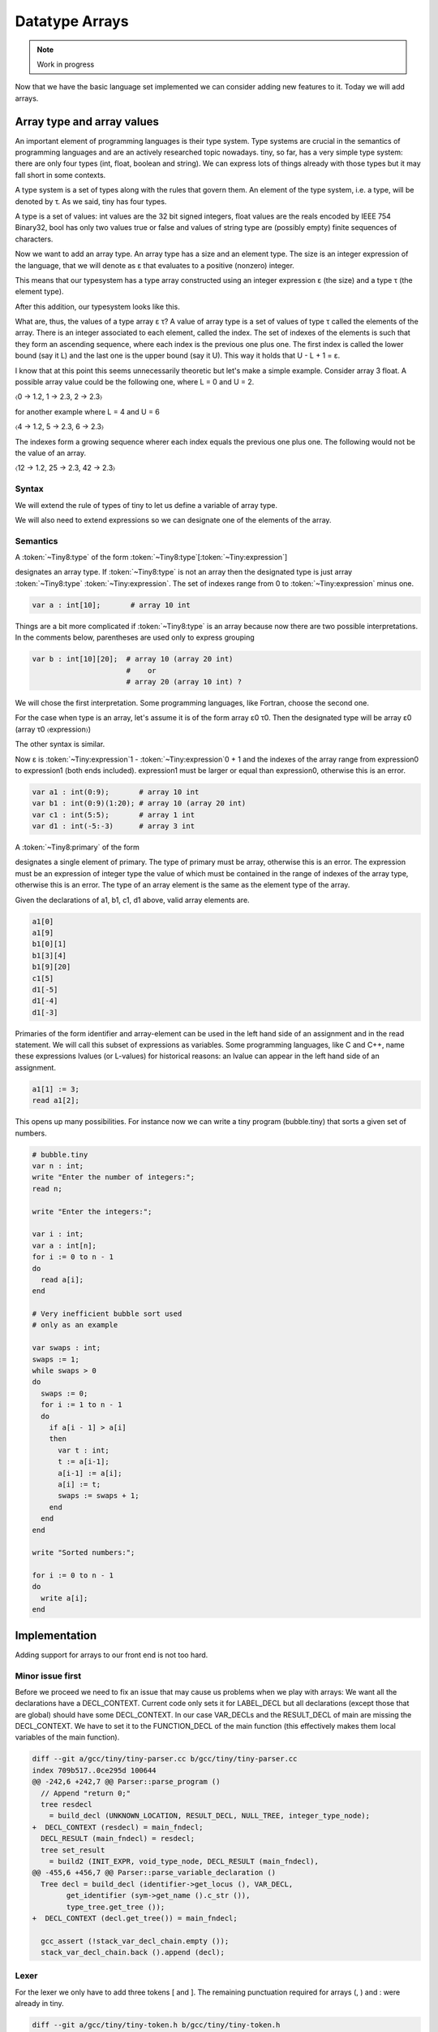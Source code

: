 ***************
Datatype Arrays
***************

.. note:: 
  Work in progress


Now that we have the basic language set implemented we can consider adding 
new features to it. Today we will add arrays.

Array type and array values
===========================

An important element of programming languages is their type system. Type 
systems are crucial in the semantics of programming languages and are an 
actively researched topic nowadays. tiny, so far, has a very simple type 
system: there are only four types (int, float, boolean and string). We can 
express lots of things already with those types but it may fall short in 
some contexts.

A type system is a set of types along with the rules that govern them. 
An element of the type system, i.e. a type, will be denoted by τ. As we 
said, tiny has four types.

.. productionlist:: Tiny8
      τ: "int" | "float" | "bool" | "string"


A type is a set of values: int values are the 32 bit signed integers, 
float values are the reals encoded by IEEE 754 Binary32, bool has only 
two values true or false and values of string type are (possibly empty) 
finite sequences of characters.

Now we want to add an array type. An array type has a size and an element 
type. The size is an integer expression of the language, that we will 
denote as ε that evaluates to a positive (nonzero) integer.

.. productionlist:: Tiny8a
  τ: "array" ε τ

This means that our typesystem has a type array constructed using an integer 
expression ε (the size) and a type τ (the element type).

After this addition, our typesystem looks like this.

.. productionlist:: Tiny8b
  τ:   "int"
   : | "float"
   : | "bool"
   : | "string"
   : | "array" ε τ

What are, thus, the values of a type array ε τ? A value of array type is 
a set of values of type τ called the elements of the array. There is an 
integer associated to each element, called the index. The set of indexes 
of the elements is such that they form an ascending sequence, where each 
index is the previous one plus one. The first index is called the lower 
bound (say it L) and the last one is the upper bound (say it U). This way 
it holds that U - L + 1 = ε.

I know that at this point this seems unnecessarily theoretic but let's make 
a simple example. Consider array 3 float. A possible array value could be 
the following one, where L = 0 and U = 2.

〈0 → 1.2, 1 → 2.3, 2 → 2.3〉

for another example where L = 4 and U = 6

〈4 → 1.2, 5 → 2.3, 6 → 2.3〉

The indexes form a growing sequence wherer each index equals the previous 
one plus one. The following would not be the value of an array.

〈12 → 1.2, 25 → 2.3, 42 → 2.3〉

Syntax
------

We will extend the rule of types of tiny to let us define a variable of array type.

.. productionlist:: Tiny8
    type:   "int" | "float" 
        : | `type` "[" `expression` "]" 
        : | `type` "[" `expression` ":" `expression` "]"


We will also need to extend expressions so we can designate one of the 
elements of the array.

.. productionlist:: Tiny8
  primary: "(" `expression` ")"
         : | `identifier`
         : | `integerliteral`
         : | `floatliteral`
         : | `stringliteral`
         : | `arrayelement`
  arrayelement: `primary` "[" `expression` "]"

Semantics
---------

A :token:`~Tiny8:type` of the form :token:`~Tiny8:type`\ [:token:`~Tiny:expression`\ ]

designates an array type. If :token:`~Tiny8:type` is not an array then the designated 
type is just array :token:`~Tiny8:type` :token:`~Tiny:expression`. The set of indexes 
range from 0 to :token:`~Tiny:expression` minus one.

.. code-block:: c

  var a : int[10];       # array 10 int

Things are a bit more complicated if :token:`~Tiny8:type` is an array because now there 
are two possible interpretations. In the comments below, parentheses are used only to 
express grouping

.. code-block:: c

  var b : int[10][20];  # array 10 (array 20 int)
                        #    or
                        # array 20 (array 10 int) ?

We will chose the first interpretation. Some programming languages, like Fortran, 
choose the second one.

For the case when type is an array, let's assume it is of the form array ε0 τ0. 
Then the designated type will be array ε0 (array τ0 〈expression〉)

The other syntax is similar.

.. productionlist:: Tiny8d
    type: `type` "[" `expression`\ 0 ":" `expression`\ 1 "]"


Now ε is :token:`~Tiny:expression`\ 1 - :token:`~Tiny:expression`\ 0 + 1 and the indexes of 
the array range from expression0 to expression1 (both ends included). expression1
must be larger or equal than expression0, otherwise this is an error.

.. code-block:: c

  var a1 : int(0:9);       # array 10 int
  var b1 : int(0:9)(1:20); # array 10 (array 20 int)
  var c1 : int(5:5);       # array 1 int
  var d1 : int(-5:-3)      # array 3 int

A :token:`~Tiny8:primary` of the form

.. productionlist:: Tiny8e
  arrayelement: `primary` "[" `expression` "]"

designates a single element of primary. The type of primary must be array, 
otherwise this is an error. The expression must be an expression of integer 
type the value of which must be contained in the range of indexes of the 
array type, otherwise this is an error. The type of an array element is the 
same as the element type of the array.

Given the declarations of a1, b1, c1, d1 above, valid array elements are.

.. code-block:: c

  a1[0]
  a1[9]
  b1[0][1]
  b1[3][4]
  b1[9][20]
  c1[5]
  d1[-5]
  d1[-4]
  d1[-3]

Primaries of the form identifier and array-element can be used in the left hand 
side of an assignment and in the read statement. We will call this subset of 
expressions as variables. Some programming languages, like C and C++, name 
these expressions lvalues (or L-values) for historical reasons: an lvalue can 
appear in the left hand side of an assignment.

.. productionlist:: Tiny8
  assignment: `variable` ":=" `expression` ";"
  read: "read" `variable` ";"
  variable:   `identifier`
          : | `arrayelement`

.. code-block:: c
  
  a1[1] := 3;
  read a1[2];

This opens up many possibilities. For instance now we can write a tiny 
program (bubble.tiny) that sorts a given set of numbers.

.. code-block:: c
  
  # bubble.tiny
  var n : int;
  write "Enter the number of integers:";
  read n;

  write "Enter the integers:";

  var i : int;
  var a : int[n];
  for i := 0 to n - 1
  do
    read a[i];
  end

  # Very inefficient bubble sort used
  # only as an example

  var swaps : int;
  swaps := 1;
  while swaps > 0
  do
    swaps := 0;
    for i := 1 to n - 1
    do
      if a[i - 1] > a[i]
      then
        var t : int;
        t := a[i-1];
        a[i-1] := a[i];
        a[i] := t;
        swaps := swaps + 1;
      end
    end 
  end

  write "Sorted numbers:";

  for i := 0 to n - 1
  do
    write a[i];
  end

Implementation
==============

Adding support for arrays to our front end is not too hard.

Minor issue first
-----------------

Before we proceed we need to fix an issue that may cause us problems when 
we play with arrays: We want all the declarations have a DECL_CONTEXT. 
Current code only sets it for LABEL_DECL but all declarations (except those 
that are global) should have some DECL_CONTEXT. In our case VAR_DECLs and 
the RESULT_DECL of main are missing the DECL_CONTEXT. We have to set it to 
the FUNCTION_DECL of the main function (this effectively makes them local 
variables of the main function).

.. code-block:: diff

  diff --git a/gcc/tiny/tiny-parser.cc b/gcc/tiny/tiny-parser.cc
  index 709b517..0ce295d 100644
  @@ -242,6 +242,7 @@ Parser::parse_program ()
    // Append "return 0;"
    tree resdecl
      = build_decl (UNKNOWN_LOCATION, RESULT_DECL, NULL_TREE, integer_type_node);
  +  DECL_CONTEXT (resdecl) = main_fndecl;
    DECL_RESULT (main_fndecl) = resdecl;
    tree set_result
      = build2 (INIT_EXPR, void_type_node, DECL_RESULT (main_fndecl),
  @@ -455,6 +456,7 @@ Parser::parse_variable_declaration ()
    Tree decl = build_decl (identifier->get_locus (), VAR_DECL,
          get_identifier (sym->get_name ().c_str ()),
          type_tree.get_tree ());
  +  DECL_CONTEXT (decl.get_tree()) = main_fndecl;
  
    gcc_assert (!stack_var_decl_chain.empty ());
    stack_var_decl_chain.back ().append (decl);

Lexer
-----

For the lexer we only have to add three tokens [ and ]. The remaining 
punctuation required for arrays (, ) and : were already in tiny.

.. code-block:: diff

  diff --git a/gcc/tiny/tiny-token.h b/gcc/tiny/tiny-token.h
  index d469980..2d81386 100644
  @@ -40,6 +40,8 @@ namespace Tiny
    TINY_TOKEN (INTEGER_LITERAL, "integer literal")                              \
    TINY_TOKEN (REAL_LITERAL, "real literal")                                    \
    TINY_TOKEN (STRING_LITERAL, "string literal")                                \
  +  TINY_TOKEN (LEFT_SQUARE, "[")                                                \
  +  TINY_TOKEN (RIGHT_SQUARE, "]")                                               \
                                                                                  \
    TINY_TOKEN_KEYWORD (AND, "and")                                              \
    TINY_TOKEN_KEYWORD (DO, "do")                                                \

.. code-block:: diff

  diff --git a/gcc/tiny/tiny-lexer.cc b/gcc/tiny/tiny-lexer.cc
  index 1b9c8be..b67470d 100644
  @@ -223,6 +223,12 @@ Lexer::build_token ()
        }
      continue;
      break;
  +	case '[':
  +	  current_column++;
  +	  return Token::make (LEFT_SQUARE, loc);
  +	case ']':
  +	  current_column++;
  +	  return Token::make (RIGHT_SQUARE, loc);
    }
  
        // ***************************


Parser
------

Array type
^^^^^^^^^^

First let's see how to parse a type that designates an array. In member 
function Parser::parse_type we cannot just return the parsed type. Instead 
we will keep it.

.. code-block:: diff
  
  @@ -517,24 +534,91 @@ Parser::parse_type ()
  {
  
    const_TokenPtr t = lexer.peek_token ();
  
  +  Tree type;
  +
    switch (t->get_id ())
      {
      case Tiny::INT:
        lexer.skip_token ();
  -      return integer_type_node;
  +      type = integer_type_node;
        break;
      case Tiny::FLOAT:
        lexer.skip_token ();
  -      return float_type_node;
  +      type = float_type_node;
        break;
      default:
        unexpected_token (t);
        return Tree::error ();
        break;
      }

Now we will start parsing the indexes ranges. We will have a list of pairs of 
expressions, each pair denoting the lower and the upper indexes of the array 
type. For arrays of the form [e] we will set the lower bound to zero and the 
upper bound to the e - 1. For arrays of the form (e0:e1), the lower and the 
upper will be e0 and e1 respectively.

.. code-block:: diff
  
  +
  +  typedef std::vector<std::pair<Tree, Tree> > Dimensions;
  +  Dimensions dimensions;
  +
  +  t = lexer.peek_token ();
  +  while (t->get_id () == Tiny::LEFT_PAREN || t->get_id () == Tiny::LEFT_SQUARE)
  +    {
  +      lexer.skip_token ();
  +
  +      Tree lower_bound, upper_bound;
  +      if (t->get_id () == Tiny::LEFT_SQUARE)
  +	{
  +	  Tree size = parse_integer_expression ();
  +	  skip_token (Tiny::RIGHT_SQUARE);
  +
  +	  lower_bound = Tree (build_int_cst_type (integer_type_node, 0),
  +			      size.get_locus ());
  +	  upper_bound
  +	    = build_tree (MINUS_EXPR, size.get_locus (), integer_type_node,
  +			  size, build_int_cst (integer_type_node, 1));
  +
  +	}
  +      else if (t->get_id () == Tiny::LEFT_PAREN)
  +	{
  +	  lower_bound = parse_integer_expression ();
  +	  skip_token (Tiny::COLON);
  +
  +	  upper_bound = parse_integer_expression ();
  +	  skip_token (Tiny::RIGHT_PAREN);
  +	}
  +      else
  +	{
  +	  gcc_unreachable ();
  +	}
  +
  +      dimensions.push_back (std::make_pair (lower_bound, upper_bound));
  +      t = lexer.peek_token ();
  +    }

Now we can start building the array type.

.. code-block:: diff
  :lineno-start: 1

  +  for (Dimensions::reverse_iterator it = dimensions.rbegin ();
  +       it != dimensions.rend (); it++)
  +    {
  +      it->first = Tree (fold (it->first.get_tree ()), it->first.get_locus ());
  +      it->second
  +	= Tree (fold (it->second.get_tree ()), it->second.get_locus ());
  +
  +      Tree range_type
  +	= build_range_type (integer_type_node, it->first.get_tree (),
  +			    it->second.get_tree ());
  +      type = build_array_type (type.get_tree (), range_type.get_tree ());
  +    }
  +
  +  return type;

Due to the semantics of the array types described above, we have to traverse 
the list in reverse order. We get the lower and upper expressions and we fold 
it (lines 4 to 5). This GCC function will attempt to simplify the expression 
if possible. For instance 1+2*3 will become 7. Now we build a GCC range type. 
A range type is a type the values of which are integers in the specified range. 
In this case we use the lower and the upper to create the range type 
(lines 8 to 10). A range type is represented as a GENERIC tree with tree code 
RANGE_TYPE. Once we have this range type, we take the current type (which may 
be at this point an integer type, a float type or another array type) and the 
range type to build an array type (line 11). An array type is represented as a 
GENERIC tree with three code ARRAY_TYPE.

.. note::
  We currently do not check that the ε of the array type is actually a positive,
  nonzero, integer value. If the bounds of the array are constant, such error 
  can be detected at compile time (the earlier an error is detected the better). 
  If the bounds are non-constant then the semantics of the language should 
  specify what to do during the execution of the program. Tiny semantics 
  simply say that it is an error. Since we have not clarified what 
  "to be an error" is, we will not do anything special yet.

Array element
-------------

Now we have to add support for array elements in expressions. Recall that 
we use a Pratt parser to recognize them. We can recognize an array element 
by just acting as if [ were a binary operation with very high priority.

 
.. code-block:: diff

  diff --git a/gcc/tiny/tiny-parser.cc b/gcc/tiny/tiny-parser.cc
  index 0ce295d..37c6397 100644
  @@ -1157,6 +1220,8 @@ enum binding_powers
    // Highest priority
    LBP_HIGHEST = 100,
  
  +  LBP_ARRAY_REF = 80,
  +
    LBP_UNARY_PLUS = 50,  // Used only when the null denotation is +
    LBP_UNARY_MINUS = LBP_UNARY_PLUS, // Used only when the null denotation is -

  @@ -1189,6 +1254,8 @@ Parser::left_binding_power (const_TokenPtr token)
  {
    switch (token->get_id ())
      {
  +    case Tiny::LEFT_SQUARE:
  +      return LBP_ARRAY_REF;

This will require a binary handler, like other infix operators.

.. code-block:: diff
  
  @@ -116,7 +117,9 @@ private:
    BINARY_HANDLER (greater_equal, GREATER_OR_EQUAL)                             \
                                                                                  \
    BINARY_HANDLER (logical_and, AND)                                            \
  -  BINARY_HANDLER (logical_or, OR)
  +  BINARY_HANDLER (logical_or, OR)                                              \
  +                                                                               \
  +  BINARY_HANDLER (array_ref, LEFT_SQUARE)
  
  #define BINARY_HANDLER(name, _)                                                \
    Tree binary_##name (const_TokenPtr tok, Tree left);

The binary handler is actually rather straightforward.

.. code-block:: c
  :lineno-start: 1

  Tree Parser::binary_array_ref(const const_TokenPtr tok, Tree left) {
    Tree right = parse_integer_expression();
    if (right.is_error())
      return Tree::error();

    if (!skip_token(Tiny::RIGHT_SQUARE))
      return Tree::error();

    if (!is_array_type(left.get_type())) {
      error_at(left.get_locus(), "does not have array type");
      return Tree::error();
    }

    Tree element_type = TREE_TYPE(left.get_type().get_tree());

    return build_tree(ARRAY_REF, tok->get_locus(), element_type, left, right,
                      Tree(), Tree());
  }

Recall that a binary handler has the lexer positioned right after the 
infix operator. This means that we have already consumed [. So we have 
to parse the integer expression enclosed by the square brackets (line 4). 
Recall that any token unknown to the Pratt parser has the lowest 
possible binding power, this means that parsing the integer expression 
will stop when it encounters the ]. This behaviour is actually the one 
we want. We still have to consume the ] (line 8). Now we verify if the l
eft operand has array type (line 9). If it does not, this is an error. 
If it does, we compute the type of the array element. To do this we have 
to use the accessor TREE_TYPE from GCC which given an ARRAY_TYPE will 
return its element type (line 14). Finally we build the GENERIC tree 
ARRAY_REF that repreents an access the array element (line 16).

Checking if a tree in GENERIC represents an array type is done using 
this auxiliar function.

.. code-block:: c
  
  bool
  is_array_type (Tree type)
  {
    gcc_assert (TYPE_P (type.get_tree ()));
    return type.get_tree_code () == ARRAY_TYPE;
  }

Likewise with ε, we are not verifying that the expression of the array 
element evaluates to an integer contained in the range of indexes of 
the declared array. Recall that the semantics of tiny are not complete 
enough regarding errors.

Final touches
-------------

As we said above we allow variables and array elements in the expression 
of a read statement and in the left hand side of an assignment. Let's 
first create a couple of functions that expression r that check this for us.

.. code-block:: c
  
  Tree
  Parser::parse_expression_naming_variable ()
  {
    Tree expr = parse_expression ();
    if (expr.is_error ())
      return expr;

    if (expr.get_tree_code () != VAR_DECL && expr.get_tree_code () != ARRAY_REF)
      {
        error_at (expr.get_locus (),
      "does not designate a variable or array element");
        return Tree::error ();
      }
    return expr;
  }

  Tree
  Parser::parse_lhs_assignment_expression ()
  {
    return parse_expression_naming_variable();
  }

Since we allow the same thing in both cases, parse_lhs_assignment_expression 
just forwards to parse_expression_naming_variable. Now we can update 
parse_assignment.

.. code-block:: diff
  
  @@ -572,24 +656,11 @@
  Tree
  Parser::parse_assignment_statement ()
  {
  -  const_TokenPtr identifier = expect_token (Tiny::IDENTIFIER);
  -  if (identifier == NULL)
  -    {
  -      skip_after_semicolon ();
  -      return Tree::error ();
  -    }
  -
  -  SymbolPtr sym
  -    = query_variable (identifier->get_str (), identifier->get_locus ());
  -  if (sym == NULL)
  -    {
  -      skip_after_semicolon ();
  -      return Tree::error ();
  -    }
  +  Tree variable = parse_lhs_assignment_expression ();
  
  -  gcc_assert (!sym->get_tree_decl ().is_null ());
  -  Tree var_decl = sym->get_tree_decl ();
  +  if (variable.is_error ())
  +    return Tree::error ();
  
    const_TokenPtr assig_tok = expect_token (Tiny::ASSIG);
    if (assig_tok == NULL)
  @@ -606,18 +677,17 @@ Parser::parse_assignment_statement ()
  
    skip_token (Tiny::SEMICOLON);
  
  -  if (var_decl.get_type () != expr.get_type ())
  +  if (variable.get_type () != expr.get_type ())
      {
        error_at (first_of_expr->get_locus (),
  -		"cannot assign value of type %s to variable '%s' of type %s",
  -		print_type (expr.get_type ()), sym->get_name ().c_str (),
  -		print_type (var_decl.get_type ()));
  +		"cannot assign value of type %s to a variable of type %s",
  +		print_type (expr.get_type ()),
  +		print_type (variable.get_type ()));
        return Tree::error ();
      }
  
    Tree assig_expr = build_tree (MODIFY_EXPR, assig_tok->get_locus (),
  -				void_type_node, var_decl, expr);
  +				void_type_node, variable, expr);
  
    return assig_expr;
  }

Language hook
-------------

If we want to use arrays with non-constant size, GCC will invoke a 
language hook when internally computing the size of the array. This 
is for those cases where the language supports variable-sized types 
in a global scope. In this case the hook must return true, false otherwise.

Since in tiny where everything is conceptually inside an implicit main 
function, the binding must return false.

Our hook, currently crashes the compiler, so we need to adjust it first. 
Recall that this hook is in tiny1.cc.

.. code-block:: diff
  
  diff --git a/gcc/tiny/tiny1.cc b/gcc/tiny/tiny1.cc
  index dcd6f45..3a92eaa 100644
  @@ -159,8 +159,7 @@ tiny_langhook_builtin_function (tree decl)
  static bool
  tiny_langhook_global_bindings_p (void)
  {
  -  gcc_unreachable ();
  -  return true;
  +  return false;
  }

Trying it
=========

.. code-block:: c
  
  # array.tiny
  var a : int[10];

  a[1] := 11;
  a[2] := 22;

  write a[1];
  write a[2];

  var b : int(2:4);

  b[2] := 55;
  b[3] := 66;
  b[4] := 77;

  write b[2];
  write b[3];
  write b[4];

.. code-block:: shell-session
  
  $ gcctiny -o array array.tiny
  $ ./array 
  11
  22
  55
  66
  77

.. code-block:: c
  
  # matrix.tiny
  var a : int[10][20];

  a[1][2] := 11;
  a[2][3] := 22;

  write a[1][2];
  write a[2][3];

.. code-block:: shell-session
  
  $ gcctiny -o matrix matrix.tiny
  $ ./matrix 
  11
  22

Let's try the bubble.tiny program shown earlier.

.. code-block:: shell-session
  
  $ gcctiny -o bubble bubble.tiny
  $ ./bubble 
  Enter the number of integers:
  4
  Enter the integers:
  1 3 2 4
  Sorted numbers:
  1
  2
  3
  4

Yay!

That's all for today.
